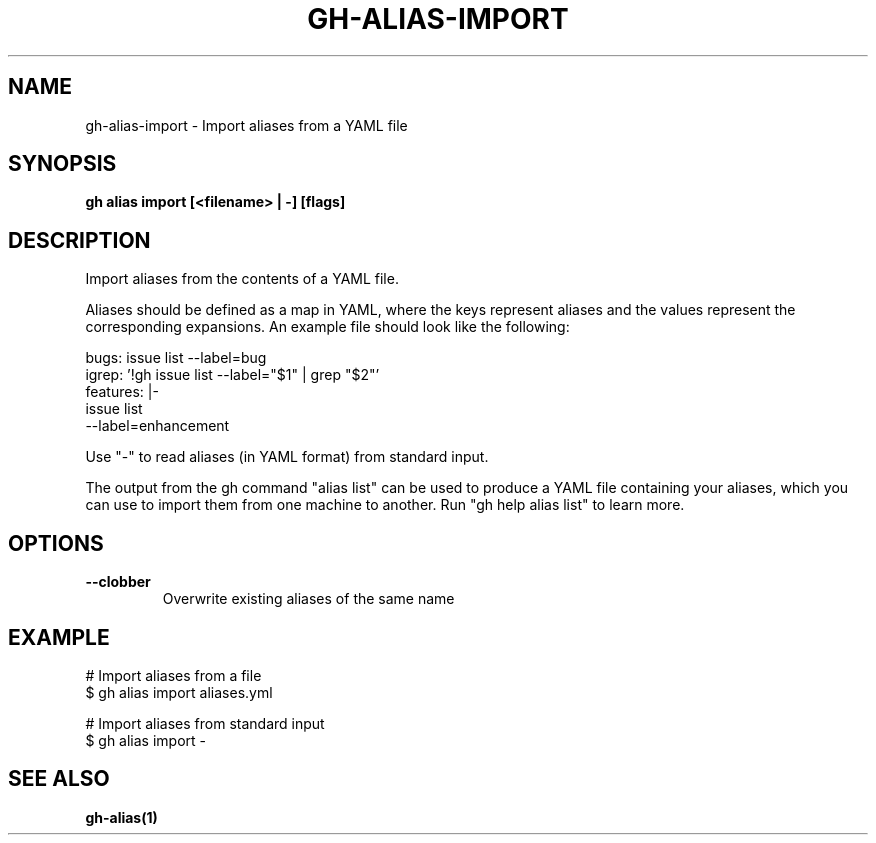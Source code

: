 .nh
.TH "GH-ALIAS-IMPORT" "1" "Nov 2023" "GitHub CLI 2.38.0" "GitHub CLI manual"

.SH NAME
.PP
gh-alias-import - Import aliases from a YAML file


.SH SYNOPSIS
.PP
\fBgh alias import [<filename> | -] [flags]\fR


.SH DESCRIPTION
.PP
Import aliases from the contents of a YAML file.

.PP
Aliases should be defined as a map in YAML, where the keys represent aliases and
the values represent the corresponding expansions. An example file should look like
the following:

.EX
bugs: issue list --label=bug
igrep: '!gh issue list --label="$1" | grep "$2"'
features: |-
    issue list
    --label=enhancement

.EE

.PP
Use "-" to read aliases (in YAML format) from standard input.

.PP
The output from the gh command "alias list" can be used to produce a YAML file
containing your aliases, which you can use to import them from one machine to
another. Run "gh help alias list" to learn more.


.SH OPTIONS
.TP
\fB--clobber\fR
Overwrite existing aliases of the same name


.SH EXAMPLE
.EX
# Import aliases from a file
$ gh alias import aliases.yml

# Import aliases from standard input
$ gh alias import -


.EE


.SH SEE ALSO
.PP
\fBgh-alias(1)\fR
